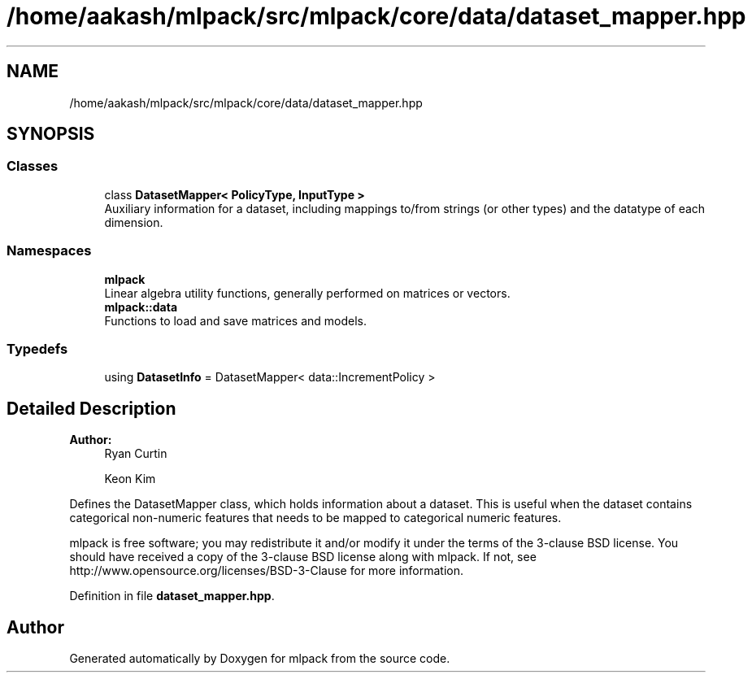 .TH "/home/aakash/mlpack/src/mlpack/core/data/dataset_mapper.hpp" 3 "Sun Aug 22 2021" "Version 3.4.2" "mlpack" \" -*- nroff -*-
.ad l
.nh
.SH NAME
/home/aakash/mlpack/src/mlpack/core/data/dataset_mapper.hpp
.SH SYNOPSIS
.br
.PP
.SS "Classes"

.in +1c
.ti -1c
.RI "class \fBDatasetMapper< PolicyType, InputType >\fP"
.br
.RI "Auxiliary information for a dataset, including mappings to/from strings (or other types) and the datatype of each dimension\&. "
.in -1c
.SS "Namespaces"

.in +1c
.ti -1c
.RI " \fBmlpack\fP"
.br
.RI "Linear algebra utility functions, generally performed on matrices or vectors\&. "
.ti -1c
.RI " \fBmlpack::data\fP"
.br
.RI "Functions to load and save matrices and models\&. "
.in -1c
.SS "Typedefs"

.in +1c
.ti -1c
.RI "using \fBDatasetInfo\fP = DatasetMapper< data::IncrementPolicy >"
.br
.in -1c
.SH "Detailed Description"
.PP 

.PP
\fBAuthor:\fP
.RS 4
Ryan Curtin 
.PP
Keon Kim
.RE
.PP
Defines the DatasetMapper class, which holds information about a dataset\&. This is useful when the dataset contains categorical non-numeric features that needs to be mapped to categorical numeric features\&.
.PP
mlpack is free software; you may redistribute it and/or modify it under the terms of the 3-clause BSD license\&. You should have received a copy of the 3-clause BSD license along with mlpack\&. If not, see http://www.opensource.org/licenses/BSD-3-Clause for more information\&. 
.PP
Definition in file \fBdataset_mapper\&.hpp\fP\&.
.SH "Author"
.PP 
Generated automatically by Doxygen for mlpack from the source code\&.
